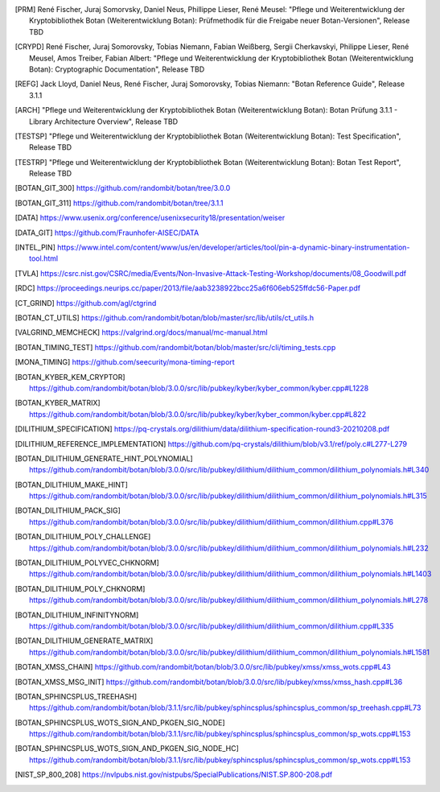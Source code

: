 .. only:: not latex

   Bibliography
   ============

.. [PRM] René Fischer, Juraj Somorvsky, Daniel Neus, Phillippe Lieser, René Meusel:
   "Pflege und Weiterentwicklung der Kryptobibliothek Botan (Weiterentwicklung Botan):
   Prüfmethodik für die Freigabe neuer Botan-Versionen",
   Release TBD

.. [CRYPD] René Fischer, Juraj Somorovsky, Tobias Niemann, Fabian Weißberg,
   Sergii Cherkavskyi, Philippe Lieser, René Meusel, Amos Treiber, Fabian Albert:
   "Pflege und Weiterentwicklung der Kryptobibliothek Botan (Weiterentwicklung Botan):
   Cryptographic Documentation",
   Release TBD

.. [REFG] Jack Lloyd, Daniel Neus, René Fischer, Juraj Somorovsky, Tobias Niemann:
   "Botan Reference Guide",
   Release 3.1.1

.. [ARCH] "Pflege und Weiterentwicklung der Kryptobibliothek Botan (Weiterentwicklung Botan):
   Botan Prüfung 3.1.1 - Library Architecture Overview",
   Release TBD

.. [TESTSP] "Pflege und Weiterentwicklung der Kryptobibliothek Botan (Weiterentwicklung Botan):
   Test Specification",
   Release TBD

.. [TESTRP] "Pflege und Weiterentwicklung der Kryptobibliothek Botan (Weiterentwicklung Botan):
   Botan Test Report",
   Release TBD

.. [BOTAN_GIT_300] https://github.com/randombit/botan/tree/3.0.0

.. [BOTAN_GIT_311] https://github.com/randombit/botan/tree/3.1.1

.. [DATA] https://www.usenix.org/conference/usenixsecurity18/presentation/weiser

.. [DATA_GIT] https://github.com/Fraunhofer-AISEC/DATA

.. [INTEL_PIN] https://www.intel.com/content/www/us/en/developer/articles/tool/pin-a-dynamic-binary-instrumentation-tool.html

.. [TVLA] https://csrc.nist.gov/CSRC/media/Events/Non-Invasive-Attack-Testing-Workshop/documents/08_Goodwill.pdf

.. [RDC] https://proceedings.neurips.cc/paper/2013/file/aab3238922bcc25a6f606eb525ffdc56-Paper.pdf

.. [CT_GRIND] https://github.com/agl/ctgrind

.. [BOTAN_CT_UTILS] https://github.com/randombit/botan/blob/master/src/lib/utils/ct_utils.h

.. [VALGRIND_MEMCHECK] https://valgrind.org/docs/manual/mc-manual.html

.. [BOTAN_TIMING_TEST] https://github.com/randombit/botan/blob/master/src/cli/timing_tests.cpp

.. [MONA_TIMING] https://github.com/seecurity/mona-timing-report

.. [BOTAN_KYBER_KEM_CRYPTOR] https://github.com/randombit/botan/blob/3.0.0/src/lib/pubkey/kyber/kyber_common/kyber.cpp#L1228

.. [BOTAN_KYBER_MATRIX] https://github.com/randombit/botan/blob/3.0.0/src/lib/pubkey/kyber/kyber_common/kyber.cpp#L822

.. [DILITHIUM_SPECIFICATION] https://pq-crystals.org/dilithium/data/dilithium-specification-round3-20210208.pdf

.. [DILITHIUM_REFERENCE_IMPLEMENTATION] https://github.com/pq-crystals/dilithium/blob/v3.1/ref/poly.c#L277-L279

.. [BOTAN_DILITHIUM_GENERATE_HINT_POLYNOMIAL] https://github.com/randombit/botan/blob/3.0.0/src/lib/pubkey/dilithium/dilithium_common/dilithium_polynomials.h#L340

.. [BOTAN_DILITHIUM_MAKE_HINT] https://github.com/randombit/botan/blob/3.0.0/src/lib/pubkey/dilithium/dilithium_common/dilithium_polynomials.h#L315

.. [BOTAN_DILITHIUM_PACK_SIG] https://github.com/randombit/botan/blob/3.0.0/src/lib/pubkey/dilithium/dilithium_common/dilithium.cpp#L376

.. [BOTAN_DILITHIUM_POLY_CHALLENGE] https://github.com/randombit/botan/blob/3.0.0/src/lib/pubkey/dilithium/dilithium_common/dilithium_polynomials.h#L232

.. [BOTAN_DILITHIUM_POLYVEC_CHKNORM] https://github.com/randombit/botan/blob/3.0.0/src/lib/pubkey/dilithium/dilithium_common/dilithium_polynomials.h#L1403

.. [BOTAN_DILITHIUM_POLY_CHKNORM] https://github.com/randombit/botan/blob/3.0.0/src/lib/pubkey/dilithium/dilithium_common/dilithium_polynomials.h#L278

.. [BOTAN_DILITHIUM_INFINITYNORM] https://github.com/randombit/botan/blob/3.0.0/src/lib/pubkey/dilithium/dilithium_common/dilithium.cpp#L335

.. [BOTAN_DILITHIUM_GENERATE_MATRIX] https://github.com/randombit/botan/blob/3.0.0/src/lib/pubkey/dilithium/dilithium_common/dilithium_polynomials.h#L1581

.. [BOTAN_XMSS_CHAIN] https://github.com/randombit/botan/blob/3.0.0/src/lib/pubkey/xmss/xmss_wots.cpp#L43

.. [BOTAN_XMSS_MSG_INIT] https://github.com/randombit/botan/blob/3.0.0/src/lib/pubkey/xmss/xmss_hash.cpp#L36

.. [BOTAN_SPHINCSPLUS_TREEHASH] https://github.com/randombit/botan/blob/3.1.1/src/lib/pubkey/sphincsplus/sphincsplus_common/sp_treehash.cpp#L73

.. [BOTAN_SPHINCSPLUS_WOTS_SIGN_AND_PKGEN_SIG_NODE] https://github.com/randombit/botan/blob/3.1.1/src/lib/pubkey/sphincsplus/sphincsplus_common/sp_wots.cpp#L153

.. [BOTAN_SPHINCSPLUS_WOTS_SIGN_AND_PKGEN_SIG_NODE_HC] https://github.com/randombit/botan/blob/3.1.1/src/lib/pubkey/sphincsplus/sphincsplus_common/sp_wots.cpp#L153

.. [NIST_SP_800_208] https://nvlpubs.nist.gov/nistpubs/SpecialPublications/NIST.SP.800-208.pdf
